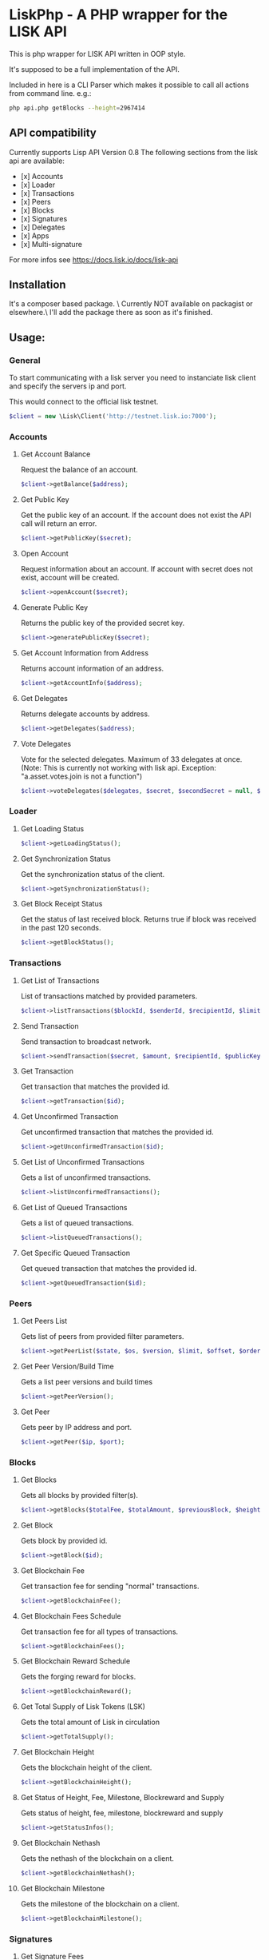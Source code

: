 * LiskPhp - A PHP wrapper for the LISK API

  This is php wrapper for LISK API written in OOP style.

  It's supposed to be a full implementation of the API.

  Included in here is a CLI Parser which makes it possible to call all actions from command line.
  e.g.:
  #+BEGIN_SRC bash
  php api.php getBlocks --height=2967414
  #+END_SRC

** API compatibility

   Currently supports Lisp API Version 0.8
   The following sections from the lisk api are available:

   - [x] Accounts
   - [x] Loader
   - [x] Transactions
   - [x] Peers
   - [x] Blocks
   - [x] Signatures
   - [x] Delegates
   - [x] Apps
   - [x] Multi-signature

   For more infos see https://docs.lisk.io/docs/lisk-api


** Installation

   It's a composer based package. \
   Currently NOT available on packagist or elsewhere.\
   I'll add the package there as soon as it's finished.

** Usage:
*** General
    To start communicating with a lisk server you need to instanciate lisk client and specify the servers ip and port.
    
    This would connect to the official lisk testnet. 
    #+BEGIN_SRC php
    $client = new \Lisk\Client('http://testnet.lisk.io:7000');
    #+END_SRC

*** Accounts    
**** Get Account Balance
     Request the balance of an account.
     #+BEGIN_SRC php
     $client->getBalance($address);
     #+END_SRC
**** Get Public Key
     Get the public key of an account. If the account does not exist the API call will return an error.
     #+BEGIN_SRC php
     $client->getPublicKey($secret);
     #+END_SRC
**** Open Account
     Request information about an account. If account with secret does not exist, account will be created.
     #+BEGIN_SRC php
     $client->openAccount($secret);
     #+END_SRC
**** Generate Public Key
     Returns the public key of the provided secret key.
     #+BEGIN_SRC php
     $client->generatePublicKey($secret);
     #+END_SRC
**** Get Account Information from Address
     Returns account information of an address.
     #+BEGIN_SRC php
     $client->getAccountInfo($address);
     #+END_SRC
**** Get Delegates
     Returns delegate accounts by address.
     #+BEGIN_SRC php
     $client->getDelegates($address);
     #+END_SRC
**** Vote Delegates
     Vote for the selected delegates. Maximum of 33 delegates at once.
     (Note: This is currently not working with lisk api. Exception: "a.asset.votes.join is not a function")
     #+BEGIN_SRC php
     $client->voteDelegates($delegates, $secret, $secondSecret = null, $publicKey = null);
     #+END_SRC
*** Loader
**** Get Loading Status
     #+BEGIN_SRC php
     $client->getLoadingStatus();
     #+END_SRC
**** Get Synchronization Status
     Get the synchronization status of the client.
     #+BEGIN_SRC php
     $client->getSynchronizationStatus();
     #+END_SRC
**** Get Block Receipt Status
     Get the status of last received block. Returns true if block was received in the past 120 seconds.
     #+BEGIN_SRC php
     $client->getBlockStatus();
     #+END_SRC
*** Transactions
**** Get List of Transactions
     List of transactions matched by provided parameters.
     #+BEGIN_SRC php
     $client->listTransactions($blockId, $senderId, $recipientId, $limit, $offset, $orderBy);
     #+END_SRC
**** Send Transaction
     Send transaction to broadcast network.
     #+BEGIN_SRC php
     $client->sendTransaction($secret, $amount, $recipientId, $publicKey, $secondSecret);
     #+END_SRC
**** Get Transaction
     Get transaction that matches the provided id.
     #+BEGIN_SRC php
     $client->getTransaction($id);
     #+END_SRC
**** Get Unconfirmed Transaction
     Get unconfirmed transaction that matches the provided id.
     #+BEGIN_SRC php
     $client->getUnconfirmedTransaction($id);
     #+END_SRC
**** Get List of Unconfirmed Transactions
     Gets a list of unconfirmed transactions.
     #+BEGIN_SRC php
     $client->listUnconfirmedTransactions();
     #+END_SRC
**** Get List of Queued Transactions
     Gets a list of queued transactions.
     #+BEGIN_SRC php
     $client->listQueuedTransactions();
     #+END_SRC
**** Get Specific Queued Transaction
     Get queued transaction that matches the provided id.
     #+BEGIN_SRC php
     $client->getQueuedTransaction($id);
     #+END_SRC
*** Peers
**** Get Peers List
     Gets list of peers from provided filter parameters.
     #+BEGIN_SRC php
     $client->getPeerList($state, $os, $version, $limit, $offset, $orderBy);
     #+END_SRC
**** Get Peer Version/Build Time
     Gets a list peer versions and build times
     #+BEGIN_SRC php
     $client->getPeerVersion();
     #+END_SRC
**** Get Peer
     Gets peer by IP address and port.
     #+BEGIN_SRC php
     $client->getPeer($ip, $port);
     #+END_SRC
*** Blocks
**** Get Blocks
     Gets all blocks by provided filter(s).
     #+BEGIN_SRC php
     $client->getBlocks($totalFee, $totalAmount, $previousBlock, $height, $generatorPublicKey, $limit, $offset, $orderBy);
     #+END_SRC
**** Get Block
     Gets block by provided id.
     #+BEGIN_SRC php
     $client->getBlock($id);
     #+END_SRC
**** Get Blockchain Fee
     Get transaction fee for sending "normal" transactions.
     #+BEGIN_SRC php
     $client->getBlockchainFee();
     #+END_SRC
**** Get Blockchain Fees Schedule
     Get transaction fee for all types of transactions.
     #+BEGIN_SRC php
     $client->getBlockchainFees();
     #+END_SRC
**** Get Blockchain Reward Schedule
     Gets the forging reward for blocks.
     #+BEGIN_SRC php
     $client->getBlockchainReward();
     #+END_SRC
**** Get Total Supply of Lisk Tokens (LSK)
     Gets the total amount of Lisk in circulation
     #+BEGIN_SRC php
     $client->getTotalSupply();
     #+END_SRC
**** Get Blockchain Height
     Gets the blockchain height of the client.
     #+BEGIN_SRC php
     $client->getBlockchainHeight();
     #+END_SRC
**** Get Status of Height, Fee, Milestone, Blockreward and Supply
     Gets status of height, fee, milestone, blockreward and supply
     #+BEGIN_SRC php
     $client->getStatusInfos();
     #+END_SRC
**** Get Blockchain Nethash
     Gets the nethash of the blockchain on a client.
     #+BEGIN_SRC php
     $client->getBlockchainNethash();
     #+END_SRC
**** Get Blockchain Milestone
     Gets the milestone of the blockchain on a client.
     #+BEGIN_SRC php
     $client->getBlockchainMilestone();
     #+END_SRC
*** Signatures
**** Get Signature Fees    
     Gets the second signature status of an account.
     #+BEGIN_SRC php
     $client->getSignatureFee();
     #+END_SRC
**** Add Second Signature
     Add a second signature to an account.
     #+BEGIN_SRC php
     $client->addSecondSignature($secret, $secondSecret, $publicKey);
     #+END_SRC
*** Delegates
**** Enable Delegate on Account
     Puts request to create a delegate.
     #+BEGIN_SRC php
     $client->createDelegate($secret, $username, $secondSecret);
     #+END_SRC
**** Get Delegates List
     Gets list of delegates by provided filter.
     #+BEGIN_SRC php
     $client->getDelegateList($limit, $offset, $orderBy);
     #+END_SRC
**** Get Delegate
     Gets delegate by public key or username.
     #+BEGIN_SRC php
     $client->getDelegate($publicKey, $username);
     #+END_SRC
**** Search for Delegates
     Search for Delegates by "fuzzy" username.
     #+BEGIN_SRC php
     $client->searchDelegate($username, $orderBy);
     #+END_SRC
**** Get Delegates Count
     Get total count of registered delegates.
     #+BEGIN_SRC php
     $client->getDelegateCount();
     #+END_SRC
**** Get votes of account
     Get votes by account wallet address.
     #+BEGIN_SRC php
     $client->getDelegateVotes($address);
     #+END_SRC
**** Get Voters
     Get voters of delegate.
     #+BEGIN_SRC php
     $client->getDelegateVoters($publicKey);
     #+END_SRC
**** Enable Forging on Delegate
     Enables forging for a delegate on the client node.
     #+BEGIN_SRC php
     $client->enableForging($secret);
     #+END_SRC
**** Disable Forging on Delegate
     Disables forging for a delegate on the client node.
     #+BEGIN_SRC php
     $client->disableForging($secret);
     #+END_SRC
**** Get Forged by Account
     Get amount of Lisk forged by an account.
     #+BEGIN_SRC php
     $client->getForgedByAccount($generatorPublicKey, $start, $end);
     #+END_SRC
**** Get Next Forgers
     Get next delegate lining up to forge.
     #+BEGIN_SRC php
     $client->getNextForger($limit);
     #+END_SRC
*** Apps
**** Registers Apps
     Registers a Blockchain Application.
     #+BEGIN_SRC php
     $client->registerApp($secret, $category, $name, $type, $link, $secondSecret, $publicKey, $description, $tags, $icon);
     #+END_SRC
**** Get Apps
     Gets a list of Blockchain Applications registered on the network.
     #+BEGIN_SRC php
     $client->getApps($category, $name, $appType, $link, $limit, $offset, $orderBy);
     #+END_SRC
**** Get App
     Gets a specific Blockchain Application by registered id.
     #+BEGIN_SRC php
     $client->getApp($id);
     #+END_SRC
**** Search for Apps
     Searches for Blockchain Applications by filter(s) on a node.
     #+BEGIN_SRC php
     $client->searchApps($q, $category, $installed);
     #+END_SRC
**** Install App
     Installs a app by id on the node.
     #+BEGIN_SRC php
     $client->installApp($id);
     #+END_SRC
**** Installed Apps
     Returns a list of installed apps on the requested node.
     #+BEGIN_SRC php
     $client->getInstalledApps();
     #+END_SRC
**** Installed Apps Ids
     Returns a list of installed app ids on the requested node.
     #+BEGIN_SRC php
     $client->getAllInstalledApps();
     #+END_SRC
**** Uninstall Apps
     Uninstalls a app by id from the requested node.
     #+BEGIN_SRC php
     $client->uninstallApp($id);
     #+END_SRC
**** Launch App
     Launches a app by id on the requested node.
     #+BEGIN_SRC php
     $client->launchApp($id, $params);
     #+END_SRC
**** Installing
     Returns a list of app ids currently being installed on the requested node.
     #+BEGIN_SRC php
     $client->installingApp();
     #+END_SRC
**** Uninstalling
     Returns a list of app ids currently being uninstalled on the client node.
     #+BEGIN_SRC php
     $client->uninstallingApp();
     #+END_SRC
**** Launched
     Returns a list of app ids which are currently launched on the client node.
     #+BEGIN_SRC php
     $client->launchedApps();
     #+END_SRC
**** Categories
     Returns a full list of app categories.
     #+BEGIN_SRC php
     $client->getCategories();
     #+END_SRC
**** Stop App
     Stops a app by id on the requested node.
     #+BEGIN_SRC php
     $client->stopApp($id);
     #+END_SRC
*** Multi-signature
**** Create Multi-signature Account
     Create a multi-signature account.
     #+BEGIN_SRC php
     $client->createMultiSignatureAccount($secret, $lifetime, $min, $keysgroup, $secondSecret);
     #+END_SRC
**** Get Multi-signature Accounts
     Gets a list of accounts that belong to a multi-signature account.
     #+BEGIN_SRC php
     $client->getMultiSignatureAccounts($publicKey);
     #+END_SRC
**** Sign Multi-signature Transaction
     Signs a transaction that is awaiting signature.
     #+BEGIN_SRC php
     $client->getPendingTransactions($publicKey);
     #+END_SRC
**** Get Pending Multi-signature Transactions
     Returns a list of multi-signature transactions that waiting for signature by publicKey.
     #+BEGIN_SRC php
     $client->signPendingTransaction($secret, $transactionId, $publicKey);
     #+END_SRC


*** ToDo:
    - [x] [1] complete API
    - [ ] [2] complete documentation
    - [ ] [3] put package on packagist
    - [ ] [...] more

*** Support

    If you want to support me please consider voting for my lisk delegate
    - *pelops* (6669300595452632273L) on MainNet
    - *pelops_testnet* (3697531586899904038L) on TestNet


** License

   License under GNU General Public License v3.0

   Copyright (c) 2017  Marcus Puchalla <cb0@0xcb0.com>

   LiskPhp is free software: you can redistribute it and/or modify
   it under the terms of the GNU General Public License as published by
   the Free Software Foundation, either version 3 of the License, or
   (at your option) any later version.

   LiskPhp is distributed in the hope that it will be useful,
   but WITHOUT ANY WARRANTY; without even the implied warranty of
   MERCHANTABILITY or FITNESS FOR A PARTICULAR PURPOSE.  See the
   GNU General Public License for more details.

   You should have received a copy of the GNU General Public License
   along with LiskPhp.  If not, see <http://www.gnu.org/licenses/>.
